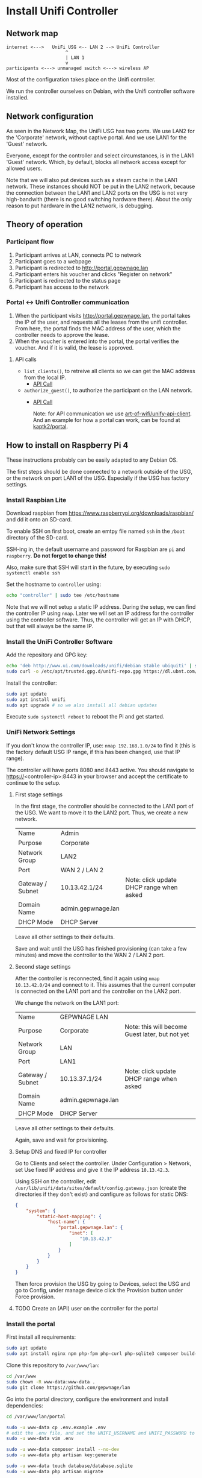 * Install Unifi Controller
** Network map

#+BEGIN_SRC
internet <--->   UniFi USG <-- LAN 2 --> UniFi Controller
                      ^
                      | LAN 1
                      v
participants <---> unmanaged switch <---> wireless AP
#+END_SRC

Most of the configuration takes place on the Unifi controller.

We run the controller ourselves on Debian, with the Unifi controller software installed.
** Network configuration
As seen in the Network Map, the UniFi USG has two ports. We use LAN2 for the 'Corporate' network,
without captive portal. And we use LAN1 for the 'Guest' network.

Everyone, except for the controller and select circumstances, is in the LAN1 'Guest' network. Which,
by default, blocks all network access except for allowed users.

Note that we will also put devices such as a steam cache in the LAN1 network.
These instances should NOT be put in the LAN2 network, because the connection
between the LAN1 and LAN2 ports on the USG is not very high-bandwith (there
is no good switching hardware there). About the only reason to put hardware
in the LAN2 network, is debugging.
** Theory of operation
*** Participant flow

1. Participant arrives at LAN, connects PC to network
2. Participant goes to a webpage
3. Participant is redirected to http://portal.gepwnage.lan
4. Participant enters his voucher and clicks "Register on network"
5. Participant is redirected to the status page
6. Participant has access to the network

*** Portal <-> Unifi Controller communication
1. When the participant visits http://portal.gepwnage.lan, the portal takes
   the IP of the user, and requests all the leases from the unifi controller.
   From here, the portal finds the MAC address of the user, which the
   controller needs to approve the lease.
2. When the voucher is entered into the portal, the portal verifies the voucher.
   And if it is valid, the lease is approved.
**** API calls
- ~list_clients()~, to retreive all clients so we can get the MAC address from the local IP.
  - [[https://github.com/Art-of-WiFi/UniFi-API-client/blob/master/src/Client.php#L984][API Call]]
- ~authorize_guest()~, to authorize the participant on the LAN network.
  - [[https://github.com/Art-of-WiFi/UniFi-API-client/blob/master/src/Client.php#L206][API Call]]

    Note: for API communication we use [[https://github.com/Art-of-WiFi/UniFi-API-client][art-of-wifi/unify-api-client]]. And an example for how a portal
    can work, can be found at [[https://github.com/kaptk2/portal][kaptk2/portal]].
** How to install on Raspberry Pi 4
These instructions probably can be easily adapted to any Debian OS.

The first steps should be done connected to a network outside of the USG, or the
network on port LAN1 of the USG. Especially if the USG has factory settings.
*** Install Raspbian Lite
Download raspbian from https://www.raspberrypi.org/downloads/raspbian/ and dd it
onto an SD-card.

To enable SSH on first boot, create an emtpy file named ~ssh~ in the ~/boot~
directory of the SD-card.

SSH-ing in, the default username and password for Raspbian are ~pi~ and
~raspberry~. *Do not forget to change this!*

Also, make sure that SSH will start in the future, by executing ~sudo systemctl enable ssh~

Set the hostname to ~controller~ using:

#+BEGIN_SRC sh
echo "controller" | sudo tee /etc/hostname
#+END_SRC

Note that we will not setup a static IP address. During the setup, we can find
the controller IP using ~nmap~. Later we will set an IP address for the
controller using the controller software. Thus, the controller will get an IP
with DHCP, but that will always be the same IP.
*** Install the UniFi Controller Software
Add the repository and GPG key:
#+BEGIN_SRC sh
echo 'deb http://www.ui.com/downloads/unifi/debian stable ubiquiti' | sudo tee /etc/apt/sources.list.d/100-ubnt-unifi.list
sudo curl -o /etc/apt/trusted.gpg.d/unifi-repo.gpg https://dl.ubnt.com/unifi/unifi-repo.gpg
#+END_SRC

Install the controller:
#+BEGIN_SRC sh
sudo apt update
sudo apt install unifi
sudo apt upgrade # so we also install all debian updates
#+END_SRC

Execute ~sudo systemctl reboot~ to reboot the Pi and get started.
*** UniFi Network Settings
If you don't know the controller IP, use: ~nmap 192.168.1.0/24~ to find it (this is the
factory default USG IP range, if this has been changed, use that IP range).

The controller will have ports 8080 and 8443 active. You should navigate to
https://<controller-ip>:8443 in your browser and accept the certificate to
continue to the setup.
**** First stage settings
In the first stage, the controller should be connected to the LAN1 port of the
USG. We want to move it to the LAN2 port. Thus, we create a new network.

| Name             | Admin              |                                          |
| Purpose          | Corporate          |                                          |
| Network Group    | LAN2               |                                          |
| Port             | WAN 2 / LAN 2      |                                          |
| Gateway / Subnet | 10.13.42.1/24      | Note: click update DHCP range when asked |
| Domain Name      | admin.gepwnage.lan |                                          |
| DHCP Mode        | DHCP Server        |                                          |

Leave all other settings to their defaults.

Save and wait until the USG has finished provisioning (can take a few minutes)
and move the controller to the WAN 2 / LAN 2 port.
**** Second stage settings
After the controller is reconnected, find it again using ~nmap 10.13.42.0/24~
and connect to it. This assumes that the current computer is connected on the
LAN1 port and the controller on the LAN2 port.

We change the network on the LAN1 port:

| Name             | GEPWNAGE LAN       |                                                 |
| Purpose          | Corporate          | Note: this will become Guest later, but not yet |
| Network Group    | LAN                |                                                 |
| Port             | LAN1               |                                                 |
| Gateway / Subnet | 10.13.37.1/24      | Note: click update DHCP range when asked        |
| Domain Name      | admin.gepwnage.lan |                                                 |
| DHCP Mode        | DHCP Server        |                                                 |

Leave all other settings to their defaults.

Again, save and wait for provisioning.
**** Setup DNS and fixed IP for controller
Go to Clients and select the controller. Under Configuration > Network, set Use
fixed IP address and give it the IP address ~10.13.42.3~.

Using SSH on the controller, edit
~/usr/lib/unifi/data/sites/default/config.gateway.json~ (create the directories
if they don't exist) and configure as follows for static DNS:

#+BEGIN_SRC json
{
    "system": {
        "static-host-mapping": {
            "host-name": {
                "portal.gepwnage.lan": {
                    "inet": [
                        "10.13.42.3"
                    ]
                }
            }
        }
    }
}
#+END_SRC

Then force provision the USG by going to Devices, select the USG and go to
Config, under manage device click the Provision button under Force provision.
**** TODO Create an (API) user on the controller for the portal
*** Install the portal
First install all requirements:

#+BEGIN_SRC sh
sudo apt update
sudo apt install nginx npm php-fpm php-curl php-sqlite3 composer build-essential
#+END_SRC

Clone this repository to ~/var/www/lan~:

#+BEGIN_SRC sh
cd /var/www
sudo chown -R www-data:www-data .
sudo git clone https://github.com/gepwnage/lan
#+END_SRC

Go into the portal directory, configure the environment and install dependencies:

#+BEGIN_SRC sh
cd /var/www/lan/portal

sudo -u www-data cp .env.example .env
# edit the .env file, and set the UNIFI_USERNAME and UNIFI_PASSWORD to the API user created earlier
sudo -u www-data vim .env

sudo -u www-data composer install --no-dev
sudo -u www-data php artisan key:generate

sudo -u www-data touch database/database.sqlite
sudo -u www-data php artisan migrate

sudo -u www-data npm install
sudo -u www-data npm run production
#+END_SRC

Edit the nginx config ~/etc/nginx/sites-enabled/default~ and apply the following
changes:

- Change the root to ~/var/www/lan/portal/public~
- Add ~index.php~ to the index list
- Uncomment the PHP FastCGI section (except for the TCP socket line).
- In the ~try_files~ directive under ~location /~ change ~=404~ to ~/index.php?$query_string~

Edit the nginx config file ~/etc/nginx/snippets/fastcgi-php.conf~ and change the
~try_files~ directive. Replace ~=404~ with ~/index.php~.

Test the nginx config and if it succeeds, restart php-fpm and nginx:

#+BEGIN_SRC sh
# only continue if this succeeds
sudo nginx -t
sudo systemctl restart php7.3-fpm nginx
#+END_SRC

Now going to http://<controller-ip> should show the GEPWNAGE portal. Make sure
that it is not just waiting for data. It should also show client details.
*** UniFi Captive Portal configuration
Under Guest Control, check ~Enable Guest Portal~. Under Authentication, select
~External portal server~ and set the IP address to ~10.13.42.3~. Set Redirect
using hostname to http://portal.gepwnage.lan and add ~10.13.42.3~ to
Pre-authorization access and remove all post-authorization restrictions.

In the GEPWNAGE LAN (LAN1) network, change the purpose to Guest.

After applying all this, anyone on the LAN1 port should not have internet
access, and have to visit http://portal.gepwnage.lan and fill in a voucher to
get internet access.
** Troubleshooting
*** Mating UniFi Controller and USG
The UniFi controller and USG may not mate (connect) automatically. For this
to work, SSH into the USG (default username and password is ~ubnt:ubnt~), and
execute the following:

#+BEGIN_SRC ssh
mca-cli
set-inform http://ip-of-controller:8080/inform
# go to the controller web interface, login, go to the devices tab, approve the connection, and again:
set-inform http://ip-of-controller:8080/inform
#+END_SRC

* Sources
- https://help.ubnt.com/hc/en-us/articles/220066768-UniFi-How-to-Install-Update-via-APT-on-Debian-or-Ubuntu
- http://jzdocs.com/ways-to-install-a-ubiquiti-unifi-security-gateway-usg/
